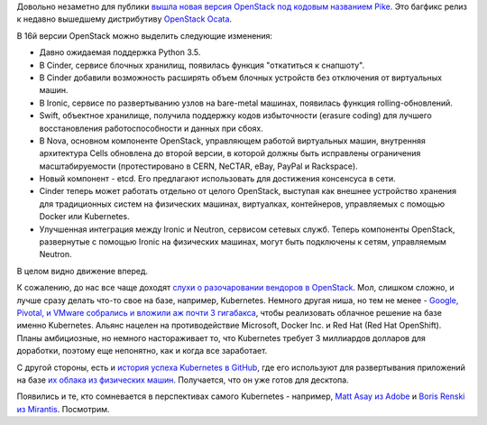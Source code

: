 .. title: OpenStack Pike (16я версия) и другие новости
.. slug: openstack-pike-16ia-versiia
.. date: 2017-09-07 15:13:19 UTC+03:00
.. tags: openstack, clouds, etcd, docker, kubernetes, google, pivotal, vmware
.. category: 
.. link: 
.. description: 
.. type: text
.. author: Peter Lemenkov

Довольно незаметно для публики `вышла новая версия OpenStack под кодовым
названием Pike <https://www.openstack.org/software/pike/>`_. Это багфикс релиз
к недавно вышедшему дистрибутиву `OpenStack Ocata
<https://www.openstack.org/software/ocata/>`_.

В 16й версии OpenStack можно выделить следующие изменения:

* Давно ожидаемая поддержка Python 3.5.
* В Cinder, сервисе блочных хранилищ, появилась функция "откатиться к
  снапшоту".
* В Cinder добавили возможность расширять объем блочных устройств без
  отключения от виртуальных машин.
* В Ironic, сервисе по развертыванию узлов на bare-metal машинах, появилась
  функция rolling-обновлений.
* Swift, объектное хранилище, получила поддержку кодов избыточности (erasure
  coding) для лучшего восстановления работоспособности и данных при сбоях.
* В Nova, основном компоненте OpenStack, управляющем работой виртуальных машин,
  внутренняя архитектура Cells обновлена до второй версии, в которой должны
  быть исправлены ограничения масштабируемости (протестировано в CERN, NeCTAR,
  eBay, PayPal и Rackspace).
* Новый компонент - etcd. Его предлагают использовать для достижения консенсуса
  в сети.
* Cinder теперь может работать отдельно от целого OpenStack, выступая как
  внешнее устройство хранения для традиционных систем на физических машинах,
  виртуалках, контейнеров, управляемых с помощью Docker или Kubernetes.
* Улучшенная интеграция между Ironic и Neutron, сервисом сетевых служб. Теперь
  компоненты OpenStack, развернутые с помощью Ironic на физических машинах,
  могут быть подключены к сетям, управляемым Neutron.

В целом видно движение вперед.

К сожалению, до нас все чаще доходят `слухи о разочаровании вендоров в
OpenStack <https://www.infoworld.com/article/3193605/private-cloud/serverless-computing-will-drive-out-openstack-private-clouds.html>`_. Мол, слишком сложно, и лучше сразу делать что-то свое на базе,
например, Kubernetes. Немного другая ниша, но тем не менее - `Google, Pivotal,
и VMware собрались и вложили аж почти 3 гигабакса
<http://www.businessinsider.com/google-vmware-pivotal-team-up-for-kubernetes-service-2017-8>`_,
чтобы реализовать облачное решение на базе именно Kubernetes. Альянс нацелен на
противодействие Microsoft, Docker Inc. и Red Hat (Red Hat OpenShift). Планы
амбициозные, но немного настораживает то, что Kubernetes требует 3 миллиардов
долларов для доработки, поэтому еще непонятно, как и когда все заработает.

С другой стороны, есть и `история успеха Kubernetes в GitHub
<https://githubengineering.com/kubernetes-at-github/>`_, где его используют для
развертывания приложений на базе `их облака из физических машин
<https://githubengineering.com/githubs-metal-cloud/>`_. Получается, что он уже
готов для десктопа.

Появились и те, кто сомневается в перспективах самого Kubernetes - например,
`Matt Asay из Adobe
<https://www.infoworld.com/article/3204597/open-source-tools/kubernetes-days-may-be-numbered-as-open-source-changes.html>`_
и `Boris Renski из  Mirantis
<https://www.mirantis.com/blog/is-kubernetes-repeating-openstacks-mistakes/>`_. Посмотрим.
